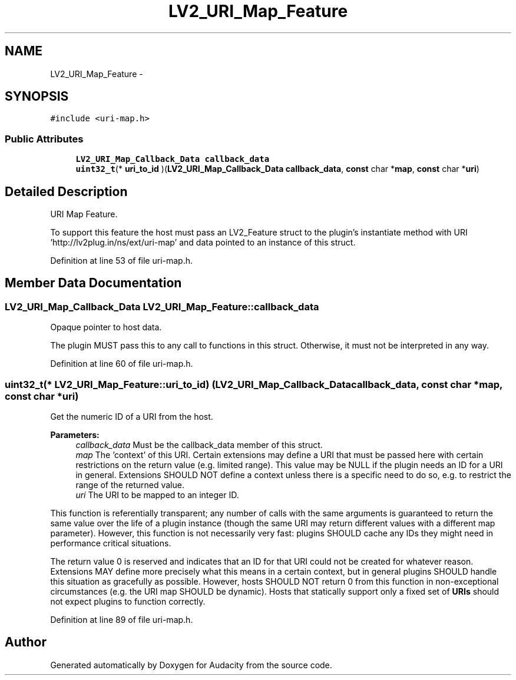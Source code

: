.TH "LV2_URI_Map_Feature" 3 "Thu Apr 28 2016" "Audacity" \" -*- nroff -*-
.ad l
.nh
.SH NAME
LV2_URI_Map_Feature \- 
.SH SYNOPSIS
.br
.PP
.PP
\fC#include <uri\-map\&.h>\fP
.SS "Public Attributes"

.in +1c
.ti -1c
.RI "\fBLV2_URI_Map_Callback_Data\fP \fBcallback_data\fP"
.br
.ti -1c
.RI "\fBuint32_t\fP(* \fBuri_to_id\fP )(\fBLV2_URI_Map_Callback_Data\fP \fBcallback_data\fP, \fBconst\fP char *\fBmap\fP, \fBconst\fP char *\fBuri\fP)"
.br
.in -1c
.SH "Detailed Description"
.PP 
URI Map Feature\&.
.PP
To support this feature the host must pass an LV2_Feature struct to the plugin's instantiate method with URI 'http://lv2plug\&.in/ns/ext/uri-map' and data pointed to an instance of this struct\&. 
.PP
Definition at line 53 of file uri\-map\&.h\&.
.SH "Member Data Documentation"
.PP 
.SS "\fBLV2_URI_Map_Callback_Data\fP LV2_URI_Map_Feature::callback_data"
Opaque pointer to host data\&.
.PP
The plugin MUST pass this to any call to functions in this struct\&. Otherwise, it must not be interpreted in any way\&. 
.PP
Definition at line 60 of file uri\-map\&.h\&.
.SS "\fBuint32_t\fP(* LV2_URI_Map_Feature::uri_to_id) (\fBLV2_URI_Map_Callback_Data\fP \fBcallback_data\fP, \fBconst\fP char *\fBmap\fP, \fBconst\fP char *\fBuri\fP)"
Get the numeric ID of a URI from the host\&.
.PP
\fBParameters:\fP
.RS 4
\fIcallback_data\fP Must be the callback_data member of this struct\&. 
.br
\fImap\fP The 'context' of this URI\&. Certain extensions may define a URI that must be passed here with certain restrictions on the return value (e\&.g\&. limited range)\&. This value may be NULL if the plugin needs an ID for a URI in general\&. Extensions SHOULD NOT define a context unless there is a specific need to do so, e\&.g\&. to restrict the range of the returned value\&. 
.br
\fIuri\fP The URI to be mapped to an integer ID\&.
.RE
.PP
This function is referentially transparent; any number of calls with the same arguments is guaranteed to return the same value over the life of a plugin instance (though the same URI may return different values with a different map parameter)\&. However, this function is not necessarily very fast: plugins SHOULD cache any IDs they might need in performance critical situations\&.
.PP
The return value 0 is reserved and indicates that an ID for that URI could not be created for whatever reason\&. Extensions MAY define more precisely what this means in a certain context, but in general plugins SHOULD handle this situation as gracefully as possible\&. However, hosts SHOULD NOT return 0 from this function in non-exceptional circumstances (e\&.g\&. the URI map SHOULD be dynamic)\&. Hosts that statically support only a fixed set of \fBURIs\fP should not expect plugins to function correctly\&. 
.PP
Definition at line 89 of file uri\-map\&.h\&.

.SH "Author"
.PP 
Generated automatically by Doxygen for Audacity from the source code\&.
